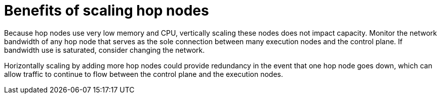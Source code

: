 [id="ref-scaling-hop-nodes"]

= Benefits of scaling hop nodes

Because hop nodes use very low memory and CPU, vertically scaling these nodes does not impact capacity. Monitor the network bandwidth of any hop node that serves as the sole connection between many execution nodes and the control plane. If bandwidth use is saturated, consider changing the network. 

Horizontally scaling by adding more hop nodes could provide redundancy in the event that one hop node goes down, which can allow traffic to continue to flow between the control plane and the execution nodes.
